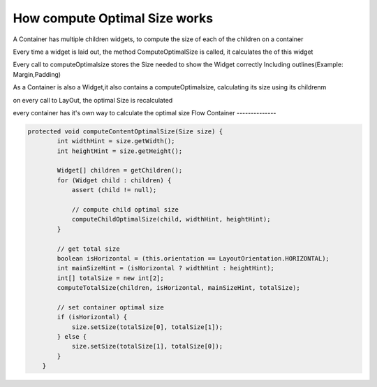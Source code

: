 How compute Optimal Size works
===============================

A Container has multiple children widgets, to compute the size of each of the children on a container

Every time a widget is laid out, the method ComputeOptimalSize is called, it calculates the of this widget

Every call to computeOptimalsize stores the Size needed to show the Widget correctly Including outlines(Example: Margin,Padding)

As a Container is also a Widget,it also contains a computeOptimalsize, calculating its size using its childrenm

on every call to LayOut, the optimal Size is recalculated

every container has it's own way to calculate the optimal size
Flow Container
--------------

.. code-block:: Java

    protected void computeContentOptimalSize(Size size) {
            int widthHint = size.getWidth();
            int heightHint = size.getHeight();

            Widget[] children = getChildren();
            for (Widget child : children) {
                assert (child != null);

                // compute child optimal size
                computeChildOptimalSize(child, widthHint, heightHint);
            }

            // get total size
            boolean isHorizontal = (this.orientation == LayoutOrientation.HORIZONTAL);
            int mainSizeHint = (isHorizontal ? widthHint : heightHint);
            int[] totalSize = new int[2];
            computeTotalSize(children, isHorizontal, mainSizeHint, totalSize);

            // set container optimal size
            if (isHorizontal) {
                size.setSize(totalSize[0], totalSize[1]);
            } else {
                size.setSize(totalSize[1], totalSize[0]);
            }
        }